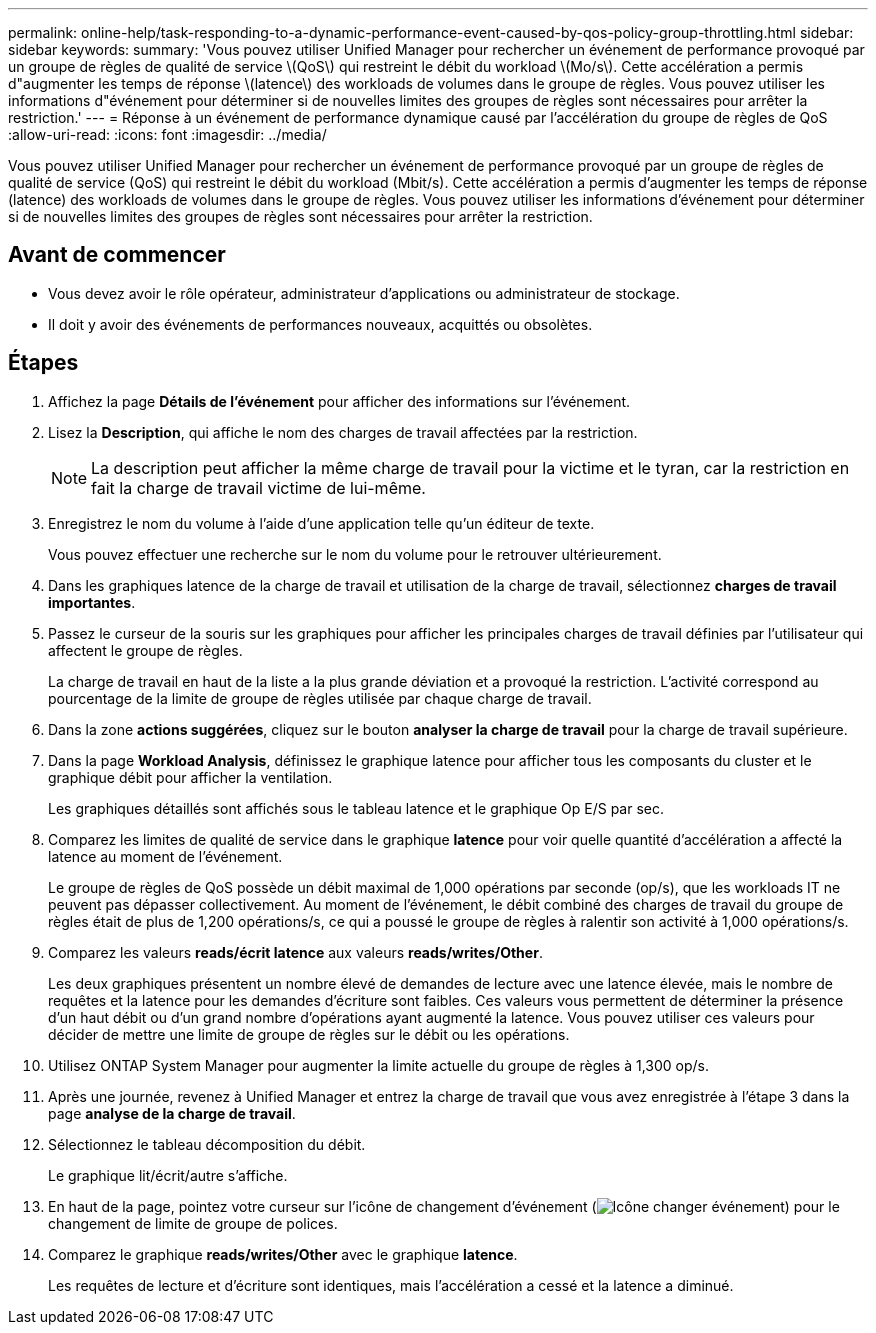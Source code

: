 ---
permalink: online-help/task-responding-to-a-dynamic-performance-event-caused-by-qos-policy-group-throttling.html 
sidebar: sidebar 
keywords:  
summary: 'Vous pouvez utiliser Unified Manager pour rechercher un événement de performance provoqué par un groupe de règles de qualité de service \(QoS\) qui restreint le débit du workload \(Mo/s\). Cette accélération a permis d"augmenter les temps de réponse \(latence\) des workloads de volumes dans le groupe de règles. Vous pouvez utiliser les informations d"événement pour déterminer si de nouvelles limites des groupes de règles sont nécessaires pour arrêter la restriction.' 
---
= Réponse à un événement de performance dynamique causé par l'accélération du groupe de règles de QoS
:allow-uri-read: 
:icons: font
:imagesdir: ../media/


[role="lead"]
Vous pouvez utiliser Unified Manager pour rechercher un événement de performance provoqué par un groupe de règles de qualité de service (QoS) qui restreint le débit du workload (Mbit/s). Cette accélération a permis d'augmenter les temps de réponse (latence) des workloads de volumes dans le groupe de règles. Vous pouvez utiliser les informations d'événement pour déterminer si de nouvelles limites des groupes de règles sont nécessaires pour arrêter la restriction.



== Avant de commencer

* Vous devez avoir le rôle opérateur, administrateur d'applications ou administrateur de stockage.
* Il doit y avoir des événements de performances nouveaux, acquittés ou obsolètes.




== Étapes

. Affichez la page *Détails de l'événement* pour afficher des informations sur l'événement.
. Lisez la *Description*, qui affiche le nom des charges de travail affectées par la restriction.
+
[NOTE]
====
La description peut afficher la même charge de travail pour la victime et le tyran, car la restriction en fait la charge de travail victime de lui-même.

====
. Enregistrez le nom du volume à l'aide d'une application telle qu'un éditeur de texte.
+
Vous pouvez effectuer une recherche sur le nom du volume pour le retrouver ultérieurement.

. Dans les graphiques latence de la charge de travail et utilisation de la charge de travail, sélectionnez *charges de travail importantes*.
. Passez le curseur de la souris sur les graphiques pour afficher les principales charges de travail définies par l'utilisateur qui affectent le groupe de règles.
+
La charge de travail en haut de la liste a la plus grande déviation et a provoqué la restriction. L'activité correspond au pourcentage de la limite de groupe de règles utilisée par chaque charge de travail.

. Dans la zone *actions suggérées*, cliquez sur le bouton *analyser la charge de travail* pour la charge de travail supérieure.
. Dans la page *Workload Analysis*, définissez le graphique latence pour afficher tous les composants du cluster et le graphique débit pour afficher la ventilation.
+
Les graphiques détaillés sont affichés sous le tableau latence et le graphique Op E/S par sec.

. Comparez les limites de qualité de service dans le graphique *latence* pour voir quelle quantité d'accélération a affecté la latence au moment de l'événement.
+
Le groupe de règles de QoS possède un débit maximal de 1,000 opérations par seconde (op/s), que les workloads IT ne peuvent pas dépasser collectivement. Au moment de l'événement, le débit combiné des charges de travail du groupe de règles était de plus de 1,200 opérations/s, ce qui a poussé le groupe de règles à ralentir son activité à 1,000 opérations/s.

. Comparez les valeurs *reads/écrit latence* aux valeurs *reads/writes/Other*.
+
Les deux graphiques présentent un nombre élevé de demandes de lecture avec une latence élevée, mais le nombre de requêtes et la latence pour les demandes d'écriture sont faibles. Ces valeurs vous permettent de déterminer la présence d'un haut débit ou d'un grand nombre d'opérations ayant augmenté la latence. Vous pouvez utiliser ces valeurs pour décider de mettre une limite de groupe de règles sur le débit ou les opérations.

. Utilisez ONTAP System Manager pour augmenter la limite actuelle du groupe de règles à 1,300 op/s.
. Après une journée, revenez à Unified Manager et entrez la charge de travail que vous avez enregistrée à l'étape 3 dans la page *analyse de la charge de travail*.
. Sélectionnez le tableau décomposition du débit.
+
Le graphique lit/écrit/autre s'affiche.

. En haut de la page, pointez votre curseur sur l'icône de changement d'événement (image:../media/opm-change-icon.gif["Icône changer événement"]) pour le changement de limite de groupe de polices.
. Comparez le graphique *reads/writes/Other* avec le graphique *latence*.
+
Les requêtes de lecture et d'écriture sont identiques, mais l'accélération a cessé et la latence a diminué.


